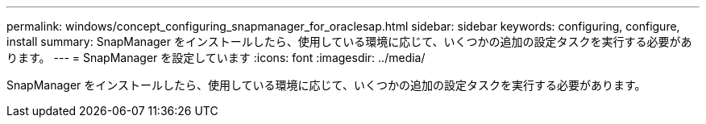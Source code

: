 ---
permalink: windows/concept_configuring_snapmanager_for_oraclesap.html 
sidebar: sidebar 
keywords: configuring, configure, install 
summary: SnapManager をインストールしたら、使用している環境に応じて、いくつかの追加の設定タスクを実行する必要があります。 
---
= SnapManager を設定しています
:icons: font
:imagesdir: ../media/


[role="lead"]
SnapManager をインストールしたら、使用している環境に応じて、いくつかの追加の設定タスクを実行する必要があります。
